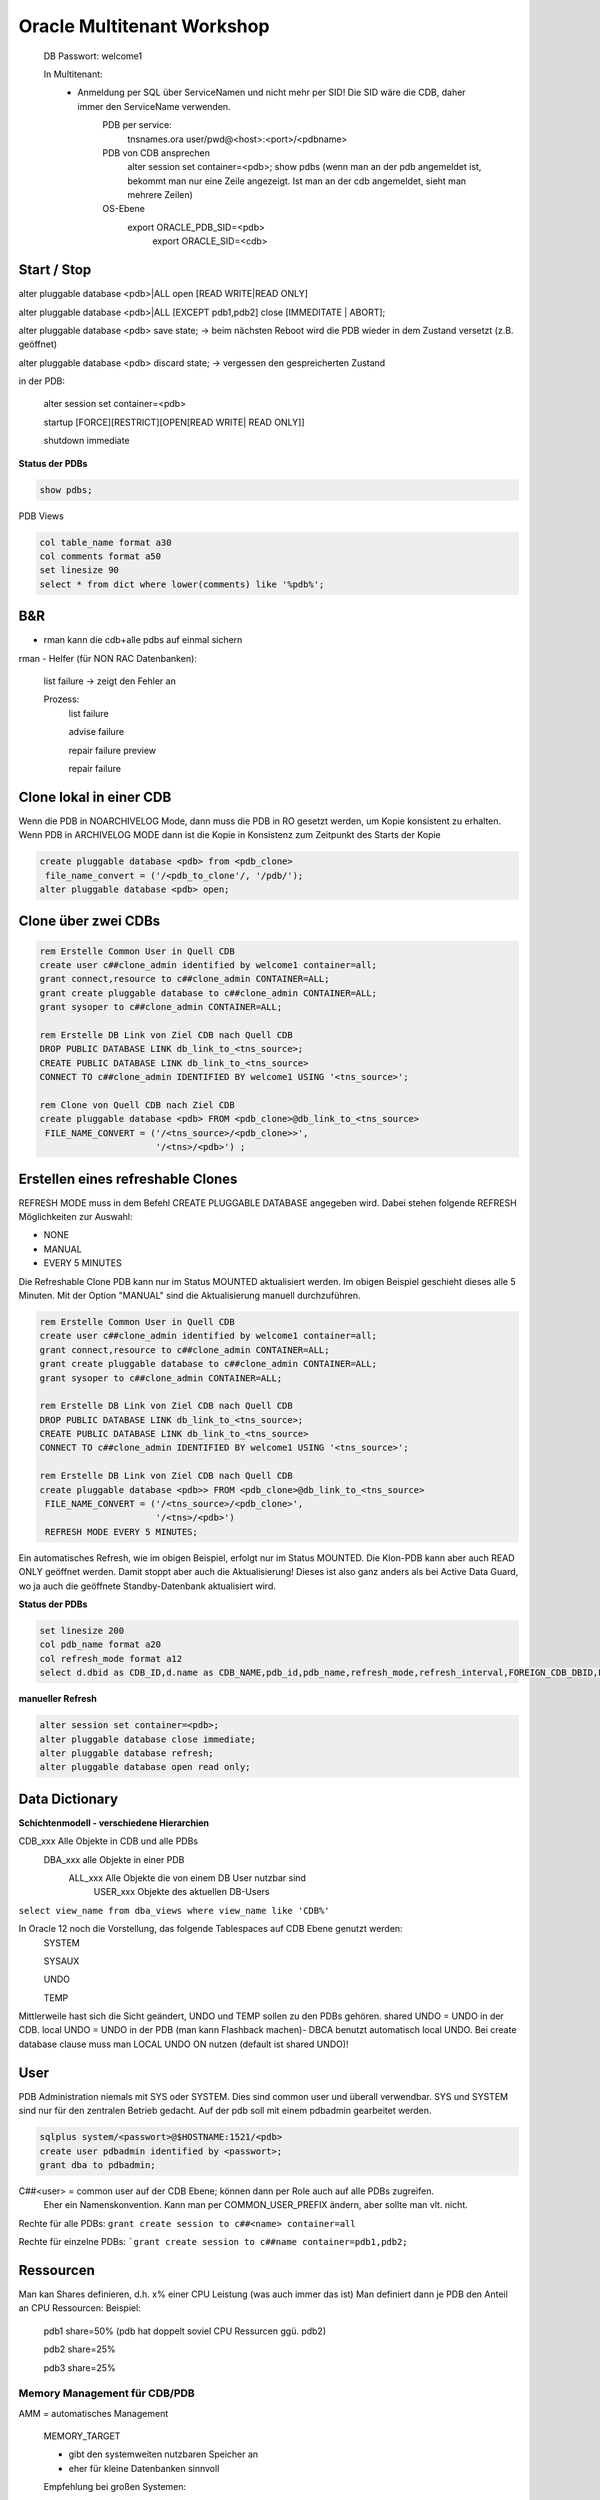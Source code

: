 
#############################
Oracle Multitenant Workshop
#############################

 DB Passwort: welcome1
   
 In Multitenant: 
   - Anmeldung per SQL über ServiceNamen und nicht mehr per SID! Die SID wäre die CDB, daher immer den ServiceName verwenden. 
	   PDB per service:	
		tnsnames.ora 
		user/pwd@<host>:<port>/<pdbname>
	   PDB von CDB ansprechen	
		alter session set container=<pdb>;
		show pdbs (wenn man an der pdb angemeldet ist, bekommt man nur eine Zeile angezeigt. Ist man an der cdb angemeldet, sieht man mehrere Zeilen)
	   OS-Ebene
	    export ORACLE_PDB_SID=<pdb>
		export ORACLE_SID=<cdb>

		  
 
	  
	  
Start / Stop
=============
alter pluggable database <pdb>|ALL open [READ WRITE|READ ONLY]

alter pluggable database <pdb>|ALL [EXCEPT pdb1,pdb2] close [IMMEDITATE | ABORT];

alter pluggable database <pdb> save state;  -> beim nächsten Reboot wird die PDB wieder in dem Zustand versetzt (z.B. geöffnet)

alter pluggable database <pdb> discard state;  -> vergessen den gespreicherten Zustand


in der PDB:

    alter session set container=<pdb>

    startup [FORCE][RESTRICT][OPEN[READ WRITE| READ ONLY]]

    shutdown immediate

**Status der PDBs**

.. code-block:: bash

    show pdbs;

PDB Views

.. code-block:: bash

    col table_name format a30
    col comments format a50
    set linesize 90
    select * from dict where lower(comments) like '%pdb%';


B&R
====

* rman kann die cdb+alle pdbs auf einmal sichern 

rman - Helfer (für NON RAC Datenbanken):

    list failure   -> zeigt den Fehler an

    Prozess:
        list failure

        advise failure

        repair failure preview

        repair failure
        

Clone lokal in einer CDB
=========================

Wenn die PDB in NOARCHIVELOG Mode, dann muss die PDB in RO gesetzt werden, um Kopie konsistent zu erhalten. 
Wenn PDB in ARCHIVELOG MODE dann ist die Kopie in Konsistenz zum Zeitpunkt des Starts der Kopie

.. code-block:: bash

    create pluggable database <pdb> from <pdb_clone>
     file_name_convert = ('/<pdb_to_clone'/, '/pdb/');
    alter pluggable database <pdb> open;

Clone über zwei CDBs
=====================

.. code-block:: bash

    rem Erstelle Common User in Quell CDB
    create user c##clone_admin identified by welcome1 container=all;
    grant connect,resource to c##clone_admin CONTAINER=ALL;
    grant create pluggable database to c##clone_admin CONTAINER=ALL;
    grant sysoper to c##clone_admin CONTAINER=ALL;

    rem Erstelle DB Link von Ziel CDB nach Quell CDB
    DROP PUBLIC DATABASE LINK db_link_to_<tns_source>;
    CREATE PUBLIC DATABASE LINK db_link_to_<tns_source>
    CONNECT TO c##clone_admin IDENTIFIED BY welcome1 USING '<tns_source>';

    rem Clone von Quell CDB nach Ziel CDB
    create pluggable database <pdb> FROM <pdb_clone>@db_link_to_<tns_source>
     FILE_NAME_CONVERT = ('/<tns_source>/<pdb_clone>>',
                          '/<tns>/<pdb>') ;

Erstellen eines refreshable Clones
===================================

REFRESH MODE muss in dem Befehl CREATE PLUGGABLE DATABASE angegeben wird. Dabei stehen folgende REFRESH Möglichkeiten zur Auswahl:

* NONE
* MANUAL
* EVERY 5 MINUTES
  
Die Refreshable Clone PDB kann nur im Status MOUNTED aktualisiert werden. Im obigen Beispiel geschieht dieses alle 5 Minuten. Mit der Option "MANUAL" sind 
die Aktualisierung manuell durchzuführen.

.. code-block:: bash

    rem Erstelle Common User in Quell CDB
    create user c##clone_admin identified by welcome1 container=all;
    grant connect,resource to c##clone_admin CONTAINER=ALL;
    grant create pluggable database to c##clone_admin CONTAINER=ALL;
    grant sysoper to c##clone_admin CONTAINER=ALL;

    rem Erstelle DB Link von Ziel CDB nach Quell CDB
    DROP PUBLIC DATABASE LINK db_link_to_<tns_source>;
    CREATE PUBLIC DATABASE LINK db_link_to_<tns_source> 
    CONNECT TO c##clone_admin IDENTIFIED BY welcome1 USING '<tns_source>';

    rem Erstelle DB Link von Ziel CDB nach Quell CDB
    create pluggable database <pdb>> FROM <pdb_clone>@db_link_to_<tns_source>
     FILE_NAME_CONVERT = ('/<tns_source>/<pdb_clone>',
                          '/<tns>/<pdb>') 
     REFRESH MODE EVERY 5 MINUTES;

Ein automatisches Refresh, wie im obigen Beispiel, erfolgt nur im Status MOUNTED. Die Klon-PDB kann aber auch READ ONLY geöffnet werden. 
Damit stoppt aber auch die Aktualisierung! Dieses ist also ganz anders als bei Active Data Guard, wo ja auch die geöffnete Standby-Datenbank aktualisiert wird.

**Status der PDBs**

.. code-block:: bash

    set linesize 200
    col pdb_name format a20
    col refresh_mode format a12
    select d.dbid as CDB_ID,d.name as CDB_NAME,pdb_id,pdb_name,refresh_mode,refresh_interval,FOREIGN_CDB_DBID,FOREIGN_PDB_ID from v$database d,cdb_pdbs;


**manueller Refresh**

.. code-block:: bash

    alter session set container=<pdb>;
    alter pluggable database close immediate;
    alter pluggable database refresh;
    alter pluggable database open read only;


Data Dictionary
================

**Schichtenmodell - verschiedene Hierarchien**

CDB_xxx Alle Objekte in CDB und alle PDBs
  DBA_xxx alle Objekte in einer PDB
    ALL_xxx Alle Objekte die von einem DB User nutzbar sind
      USER_xxx Objekte des aktuellen DB-Users

``select view_name from dba_views where view_name like 'CDB%'``

In Oracle 12 noch die Vorstellung, das folgende Tablespaces auf CDB Ebene genutzt werden:
    SYSTEM
    
    SYSAUX
    
    UNDO 
    
    TEMP

Mittlerweile hast sich die Sicht geändert, UNDO und TEMP sollen zu den PDBs gehören.
shared UNDO = UNDO in der CDB. 
local UNDO = UNDO in der PDB (man kann Flashback machen)-
DBCA benutzt automatisch local UNDO.
Bei create database clause muss man LOCAL UNDO ON nutzen (default ist shared UNDO)!

User
=====
PDB Administration niemals mit SYS oder SYSTEM. Dies sind common user und überall verwendbar.
SYS und SYSTEM sind nur für den zentralen Betrieb gedacht.  Auf der pdb soll mit einem pdbadmin 
gearbeitet werden. 

.. code-block:: bash
       
    sqlplus system/<passwort>@$HOSTNAME:1521/<pdb>
    create user pdbadmin identified by <passwort>;
    grant dba to pdbadmin;   

C##<user> = common user auf der CDB Ebene; können dann per Role auch auf alle PDBs zugreifen. 
            Eher ein Namenskonvention. 
            Kann man per COMMON_USER_PREFIX ändern, aber sollte man vlt. nicht. 

Rechte für alle PDBs:
``grant create session to c##<name> container=all``

Rechte für einzelne PDBs:
```grant create session to c##name container=pdb1,pdb2;``

Ressourcen
============

Man kan Shares definieren, d.h. x% einer CPU Leistung (was auch immer das ist)
Man definiert dann je PDB den Anteil an CPU Ressourcen: 
Beispiel: 

    pdb1  share=50%  (pdb hat doppelt soviel CPU Ressurcen ggü. pdb2)

    pdb2  share=25%

    pdb3  share=25%


Memory Management für CDB/PDB
------------------------------

AMM = automatisches Management

    MEMORY_TARGET

    * gibt den systemweiten nutzbaren Speicher an
    * eher für kleine Datenbanken sinnvoll

    Empfehlung bei großen Systemen: 

    * SGA_TARGET
    * PGA_AGGREGATE_TARGET







